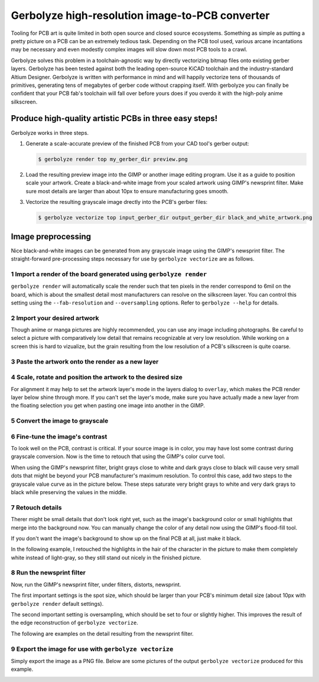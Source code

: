 Gerbolyze high-resolution image-to-PCB converter
================================================

.. image:: sample.jpg

Tooling for PCB art is quite limited in both open source and closed source ecosystems. Something as simple as putting a
pretty picture on a PCB can be an extremely tedious task. Depending on the PCB tool used, various arcane incantations
may be necessary and even modestly complex images will slow down most PCB tools to a crawl.

Gerbolyze solves this problem in a toolchain-agnostic way by directly vectorizing bitmap files onto existing gerber
layers. Gerbolyze has been tested against both the leading open-source KiCAD toolchain and the industry-standard Altium
Designer. Gerbolyze is written with performance in mind and will happily vectorize tens of thousands of primitives,
generating tens of megabytes of gerber code without crapping itself. With gerbolyze you can finally be confident that
your PCB fab's toolchain will fall over before yours does if you overdo it with the high-poly anime silkscreen.

Produce high-quality artistic PCBs in three easy steps!
-------------------------------------------------------

Gerbolyze works in three steps.

1. Generate a scale-accurate preview of the finished PCB from your CAD tool's gerber output:
   
   .. code::
        
       $ gerbolyze render top my_gerber_dir preview.png

2. Load the resulting preview image into the GIMP or another image editing program. Use it as a guide to position scale your artwork. Create a black-and-white image from your scaled artwork using GIMP's newsprint filter. Make sure most details are larger than about 10px to ensure manufacturing goes smooth.

3. Vectorize the resulting grayscale image drectly into the PCB's gerber files:

   .. code::

        $ gerbolyze vectorize top input_gerber_dir output_gerber_dir black_and_white_artwork.png

Image preprocessing
-------------------

Nice black-and-white images can be generated from any grayscale image using the GIMP's newsprint filter. The straight-forward pre-processing steps necessary for use by ``gerbolyze vectorize`` are as follows.

1 Import a render of the board generated using ``gerbolyze render``
~~~~~~~~~~~~~~~~~~~~~~~~~~~~~~~~~~~~~~~~~~~~~~~~~~~~~~~~~~~~~~~~~~~

``gerbolyze render`` will automatically scale the render such that ten pixels in the render correspond to 6mil on the board, which is about the smallest detail most manufacturers can resolve on the silkscreen layer. You can control this setting using the ``--fab-resolution`` and ``--oversampling`` options. Refer to ``gerbolyze --help`` for details.

.. image:: screenshots/01import01.png

2 Import your desired artwork
~~~~~~~~~~~~~~~~~~~~~~~~~~~~~

Though anime or manga pictures are highly recommended, you can use any image including photographs. Be careful to select a picture with comparatively low detail that remains recognizable at very low resolution. While working on a screen this is hard to vizualize, but the grain resulting from the low resolution of a PCB's silkscreen is quite coarse.

.. image:: screenshots/02import02.png

3 Paste the artwork onto the render as a new layer
~~~~~~~~~~~~~~~~~~~~~~~~~~~~~~~~~~~~~~~~~~~~~~~~~~

.. image:: screenshots/03paste.png

4 Scale, rotate and position the artwork to the desired size
~~~~~~~~~~~~~~~~~~~~~~~~~~~~~~~~~~~~~~~~~~~~~~~~~~~~~~~~~~~~

.. image:: screenshots/04scale_cut.png

For alignment it may help to set the artwork layer's mode in the layers dialog to ``overlay``, which makes the PCB render layer below shine through more. If you can't set the layer's mode, make sure you have actually made a new layer from the floating selection you get when pasting one image into another in the GIMP.

.. image:: screenshots/05position.png

5 Convert the image to grayscale
~~~~~~~~~~~~~~~~~~~~~~~~~~~~~~~~

.. image:: screenshots/06grayscale.png

6 Fine-tune the image's contrast
~~~~~~~~~~~~~~~~~~~~~~~~~~~~~~~~

To look well on the PCB, contrast is critical. If your source image is in color, you may have lost some contrast during grayscale conversion. Now is the time to retouch that using the GIMP's color curve tool.

When using the GIMP's newsprint filter, bright grays close to white and dark grays close to black will cause very small dots that might be beyond your PCB manufacturer's maximum resolution. To control this case, add two steps to the grayscale value curve as in the picture below. These steps saturate very bright grays to white and very dark grays to black while preserving the values in the middle.

.. image:: screenshots/08curve_cut.png

7 Retouch details
~~~~~~~~~~~~~~~~~

Therer might be small details that don't look right yet, such as the image's background color or small highlights that merge into the background now. You can manually change the color of any detail now using the GIMP's flood-fill tool.

If you don't want the image's background to show up on the final PCB at all, just make it black.

.. image:: screenshots/09retouch.png

In the following example, I retouched the highlights in the hair of the character in the picture to make them completely white instead of light-gray, so they still stand out nicely in the finished picture.

.. image:: screenshots/10retouched.png

8 Run the newsprint filter
~~~~~~~~~~~~~~~~~~~~~~~~~~

Now, run the GIMP's newsprint filter, under filters, distorts, newsprint.

The first important settings is the spot size, which should be larger than your PCB's minimum detail size (about 10px with ``gerbolyze render`` default settings).

The second important setting is oversampling, which should be set to four or slightly higher. This improves the result of the edge reconstruction of ``gerbolyze vectorize``.

.. image:: screenshots/11newsprint.png

The following are examples on the detail resulting from the newsprint filter.

.. image:: screenshots/12newsprint.png

.. image:: screenshots/13newsprint.png

.. image:: screenshots/14newsprint.png

9 Export the image for use with ``gerbolyze vectorize``
~~~~~~~~~~~~~~~~~~~~~~~~~~~~~~~~~~~~~~~~~~~~~~~~~~~~~~~

Simply export the image as a PNG file. Below are some pictures of the output ``gerbolyze vectorize`` produced for this example.

.. image:: screenshots/14result_cut.png

.. image:: screenshots/15result_cut.png

.. image:: screenshots/16result_cut.png

